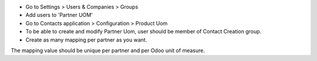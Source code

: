 * Go to Settings > Users & Companies > Groups
* Add users to 'Partner UOM'
* Go to Contacts application > Configuration > Product Uom

* To be able to create and modify Partner Uom, user should be member of
  Contact Creation group.
* Create as many mapping per partner as you want.

The mapping value should be unique per partner and per Odoo unit of measure.

